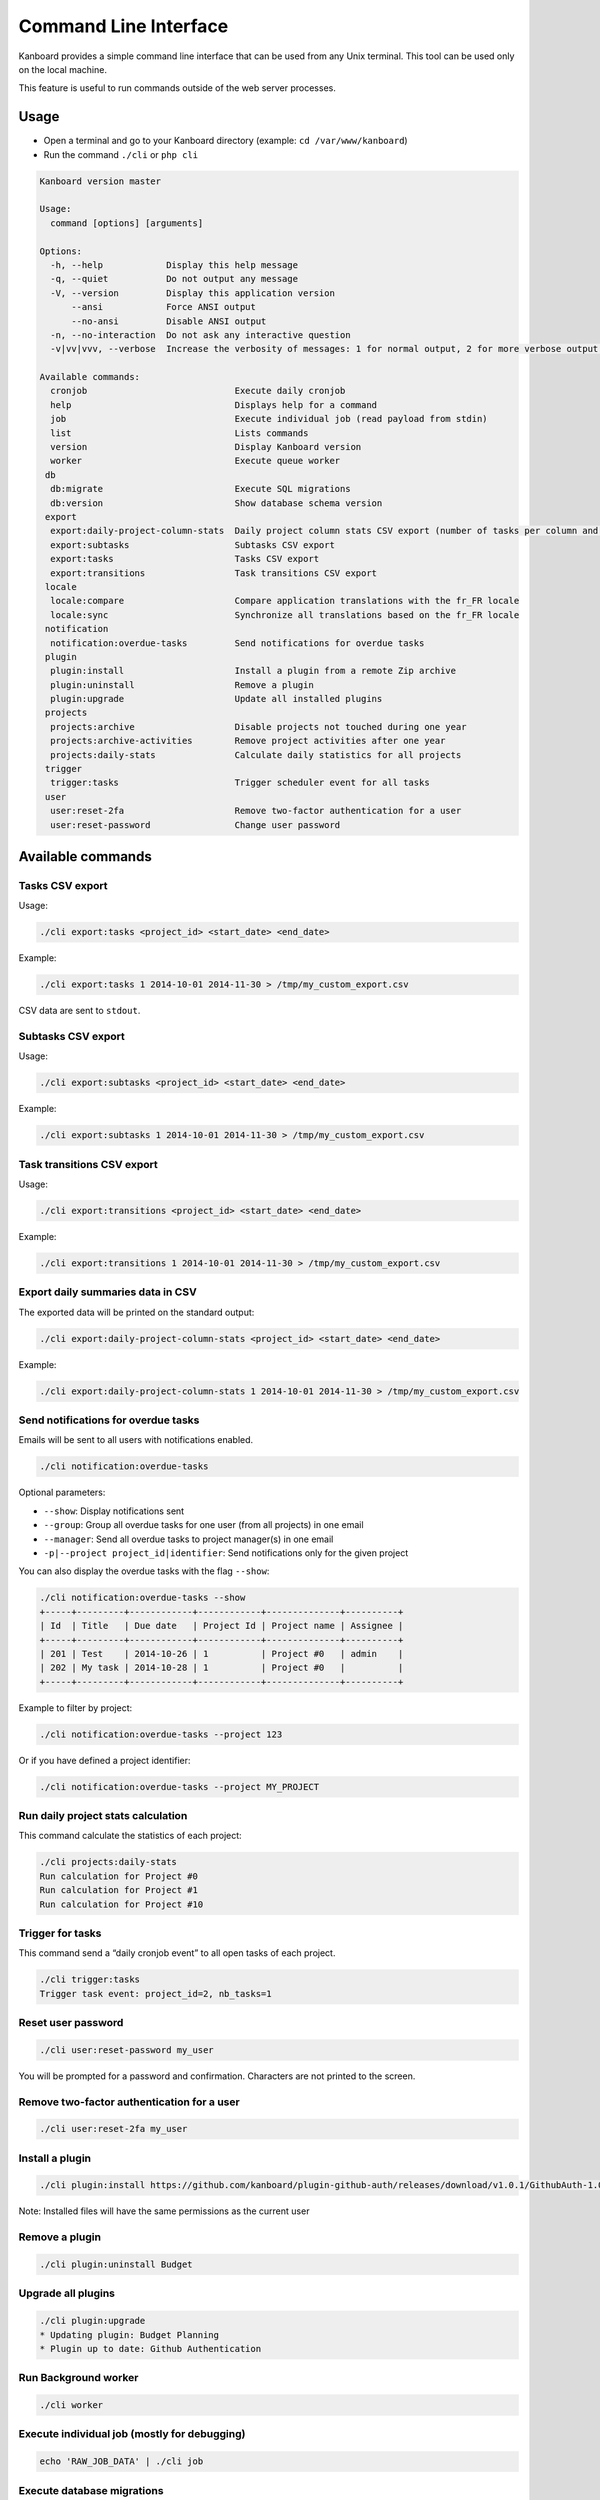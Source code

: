 Command Line Interface
======================

Kanboard provides a simple command line interface that can be used from
any Unix terminal. This tool can be used only on the local machine.

This feature is useful to run commands outside of the web server
processes.

Usage
-----

-  Open a terminal and go to your Kanboard directory (example:
   ``cd /var/www/kanboard``)
-  Run the command ``./cli`` or ``php cli``

.. code:: bash

    Kanboard version master

    Usage:
      command [options] [arguments]

    Options:
      -h, --help            Display this help message
      -q, --quiet           Do not output any message
      -V, --version         Display this application version
          --ansi            Force ANSI output
          --no-ansi         Disable ANSI output
      -n, --no-interaction  Do not ask any interactive question
      -v|vv|vvv, --verbose  Increase the verbosity of messages: 1 for normal output, 2 for more verbose output and 3 for debug

    Available commands:
      cronjob                            Execute daily cronjob
      help                               Displays help for a command
      job                                Execute individual job (read payload from stdin)
      list                               Lists commands
      version                            Display Kanboard version
      worker                             Execute queue worker
     db
      db:migrate                         Execute SQL migrations
      db:version                         Show database schema version
     export
      export:daily-project-column-stats  Daily project column stats CSV export (number of tasks per column and per day)
      export:subtasks                    Subtasks CSV export
      export:tasks                       Tasks CSV export
      export:transitions                 Task transitions CSV export
     locale
      locale:compare                     Compare application translations with the fr_FR locale
      locale:sync                        Synchronize all translations based on the fr_FR locale
     notification
      notification:overdue-tasks         Send notifications for overdue tasks
     plugin
      plugin:install                     Install a plugin from a remote Zip archive
      plugin:uninstall                   Remove a plugin
      plugin:upgrade                     Update all installed plugins
     projects
      projects:archive                   Disable projects not touched during one year
      projects:archive-activities        Remove project activities after one year
      projects:daily-stats               Calculate daily statistics for all projects
     trigger
      trigger:tasks                      Trigger scheduler event for all tasks
     user
      user:reset-2fa                     Remove two-factor authentication for a user
      user:reset-password                Change user password

Available commands
------------------

Tasks CSV export
~~~~~~~~~~~~~~~~

Usage:

.. code:: bash

    ./cli export:tasks <project_id> <start_date> <end_date>

Example:

.. code:: bash

    ./cli export:tasks 1 2014-10-01 2014-11-30 > /tmp/my_custom_export.csv

CSV data are sent to ``stdout``.

Subtasks CSV export
~~~~~~~~~~~~~~~~~~~

Usage:

.. code:: bash

    ./cli export:subtasks <project_id> <start_date> <end_date>

Example:

.. code:: bash

    ./cli export:subtasks 1 2014-10-01 2014-11-30 > /tmp/my_custom_export.csv

Task transitions CSV export
~~~~~~~~~~~~~~~~~~~~~~~~~~~

Usage:

.. code:: bash

    ./cli export:transitions <project_id> <start_date> <end_date>

Example:

.. code:: bash

    ./cli export:transitions 1 2014-10-01 2014-11-30 > /tmp/my_custom_export.csv

Export daily summaries data in CSV
~~~~~~~~~~~~~~~~~~~~~~~~~~~~~~~~~~

The exported data will be printed on the standard output:

.. code:: bash

    ./cli export:daily-project-column-stats <project_id> <start_date> <end_date>

Example:

.. code:: bash

    ./cli export:daily-project-column-stats 1 2014-10-01 2014-11-30 > /tmp/my_custom_export.csv

Send notifications for overdue tasks
~~~~~~~~~~~~~~~~~~~~~~~~~~~~~~~~~~~~

Emails will be sent to all users with notifications enabled.

.. code:: bash

    ./cli notification:overdue-tasks

Optional parameters:

-  ``--show``: Display notifications sent
-  ``--group``: Group all overdue tasks for one user (from all projects)
   in one email
-  ``--manager``: Send all overdue tasks to project manager(s) in one
   email
-  ``-p|--project project_id|identifier``: Send notifications only for
   the given project

You can also display the overdue tasks with the flag ``--show``:

.. code:: bash

    ./cli notification:overdue-tasks --show
    +-----+---------+------------+------------+--------------+----------+
    | Id  | Title   | Due date   | Project Id | Project name | Assignee |
    +-----+---------+------------+------------+--------------+----------+
    | 201 | Test    | 2014-10-26 | 1          | Project #0   | admin    |
    | 202 | My task | 2014-10-28 | 1          | Project #0   |          |
    +-----+---------+------------+------------+--------------+----------+

Example to filter by project:

.. code:: bash

    ./cli notification:overdue-tasks --project 123

Or if you have defined a project identifier:

.. code:: bash

    ./cli notification:overdue-tasks --project MY_PROJECT

Run daily project stats calculation
~~~~~~~~~~~~~~~~~~~~~~~~~~~~~~~~~~~

This command calculate the statistics of each project:

.. code:: bash

    ./cli projects:daily-stats
    Run calculation for Project #0
    Run calculation for Project #1
    Run calculation for Project #10

Trigger for tasks
~~~~~~~~~~~~~~~~~

This command send a “daily cronjob event” to all open tasks of each
project.

.. code:: bash

    ./cli trigger:tasks
    Trigger task event: project_id=2, nb_tasks=1

Reset user password
~~~~~~~~~~~~~~~~~~~

.. code:: bash

    ./cli user:reset-password my_user

You will be prompted for a password and confirmation. Characters are not
printed to the screen.

Remove two-factor authentication for a user
~~~~~~~~~~~~~~~~~~~~~~~~~~~~~~~~~~~~~~~~~~~

.. code:: bash

    ./cli user:reset-2fa my_user

Install a plugin
~~~~~~~~~~~~~~~~

.. code:: bash

    ./cli plugin:install https://github.com/kanboard/plugin-github-auth/releases/download/v1.0.1/GithubAuth-1.0.1.zip

Note: Installed files will have the same permissions as the current user

Remove a plugin
~~~~~~~~~~~~~~~

.. code:: bash

    ./cli plugin:uninstall Budget

Upgrade all plugins
~~~~~~~~~~~~~~~~~~~

.. code:: bash

    ./cli plugin:upgrade
    * Updating plugin: Budget Planning
    * Plugin up to date: Github Authentication

Run Background worker
~~~~~~~~~~~~~~~~~~~~~

.. code:: bash

    ./cli worker

Execute individual job (mostly for debugging)
~~~~~~~~~~~~~~~~~~~~~~~~~~~~~~~~~~~~~~~~~~~~~

.. code:: bash

    echo 'RAW_JOB_DATA' | ./cli job

Execute database migrations
~~~~~~~~~~~~~~~~~~~~~~~~~~~

If the parameter ``DB_RUN_MIGRATIONS`` is set to ``false``, you have run
the database migrations manually:

.. code:: bash

    ./cli db:migrate

Check database schema version
~~~~~~~~~~~~~~~~~~~~~~~~~~~~~

.. code:: bash

    ./cli db:version
    Current version: 95
    Last version: 96
